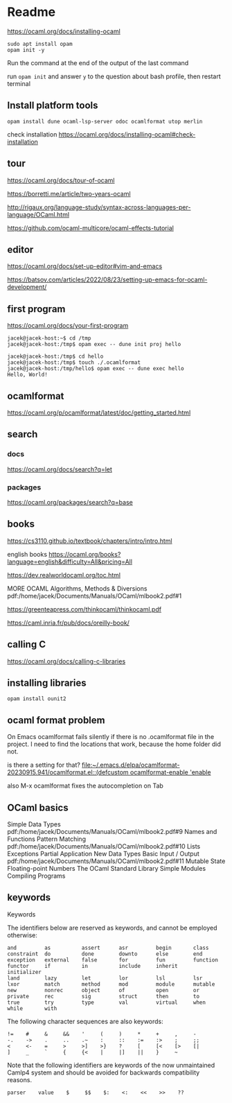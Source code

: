 * Readme

https://ocaml.org/docs/installing-ocaml

#+begin_example
  sudo apt install opam
  opam init -y
#+end_example

Run the command at the end of the output of the last command

run ~opam init~
and answer ~y~ to the question about bash profile, then restart terminal

** Install platform tools
#+begin_example
opam install dune ocaml-lsp-server odoc ocamlformat utop merlin
#+end_example

check installation
https://ocaml.org/docs/installing-ocaml#check-installation

** tour
https://ocaml.org/docs/tour-of-ocaml

https://borretti.me/article/two-years-ocaml

http://rigaux.org/language-study/syntax-across-languages-per-language/OCaml.html

https://github.com/ocaml-multicore/ocaml-effects-tutorial

** editor
https://ocaml.org/docs/set-up-editor#vim-and-emacs

https://batsov.com/articles/2022/08/23/setting-up-emacs-for-ocaml-development/

** first program
https://ocaml.org/docs/your-first-program

#+begin_example
jacek@jacek-host:~$ cd /tmp
jacek@jacek-host:/tmp$ opam exec -- dune init proj hello
#+end_example

#+begin_example
jacek@jacek-host:/tmp$ cd hello
jacek@jacek-host:/tmp$ touch ./.ocamlformat
jacek@jacek-host:/tmp/hello$ opam exec -- dune exec hello
Hello, World!
#+end_example

** ocamlformat
https://ocaml.org/p/ocamlformat/latest/doc/getting_started.html

** search

*** docs
https://ocaml.org/docs/search?q=let

*** packages
https://ocaml.org/packages/search?q=base

** books
https://cs3110.github.io/textbook/chapters/intro/intro.html

english books
https://ocaml.org/books?language=english&difficulty=All&pricing=All

https://dev.realworldocaml.org/toc.html

MORE OCAML Algorithms, Methods & Diversions
pdf:/home/jacek/Documents/Manuals/OCaml/mlbook2.pdf#1

https://greenteapress.com/thinkocaml/thinkocaml.pdf

https://caml.inria.fr/pub/docs/oreilly-book/

** calling C
https://ocaml.org/docs/calling-c-libraries

** installing libraries

#+begin_example
opam install ounit2
#+end_example

** ocaml format problem

On Emacs ocamlformat fails silently if there is no .ocamlformat file in the
project. I need to find the locations that work, because the home folder did not.

is there a setting for that?
[[file:~/.emacs.d/elpa/ocamlformat-20230915.941/ocamlformat.el::(defcustom ocamlformat-enable 'enable]]

also M-x ocamlformat fixes the autocompletion on Tab

** OCaml basics

Simple Data Types pdf:/home/jacek/Documents/Manuals/OCaml/mlbook2.pdf#9
Names and Functions
Pattern Matching  pdf:/home/jacek/Documents/Manuals/OCaml/mlbook2.pdf#10
Lists
Exceptions
Partial Application
New Data Types
Basic Input / Output pdf:/home/jacek/Documents/Manuals/OCaml/mlbook2.pdf#11
Mutable State
Floating-point Numbers
The OCaml Standard Library
Simple Modules
Compiling Programs

** keywords

Keywords

The identifiers below are reserved as keywords, and cannot be employed otherwise:

#+begin_example
      and         as          assert      asr         begin       class
      constraint  do          done        downto      else        end
      exception   external    false       for         fun         function
      functor     if          in          include     inherit     initializer
      land        lazy        let         lor         lsl         lsr
      lxor        match       method      mod         module      mutable
      new         nonrec      object      of          open        or
      private     rec         sig         struct      then        to
      true        try         type        val         virtual     when
      while       with
#+end_example

The following character sequences are also keywords:

#+begin_example
    !=    #     &     &&    '     (     )     *     +     ,     -
    -.    ->    .     ..    .~    :     ::    :=    :>    ;     ;;
    <     <-    =     >     >]    >}    ?     [     [<    [>    [|
    ]     _     `     {     {<    |     |]    ||    }     ~
#+end_example

Note that the following identifiers are keywords of the now unmaintained Camlp4 system and should be avoided for backwards compatibility reasons.

#+begin_example
    parser    value    $     $$    $:    <:    <<    >>    ??
#+end_example
